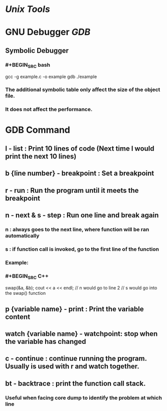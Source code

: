 * [[Unix Tools]]
* GNU Debugger [[GDB]]
** Symbolic Debugger
*** #+BEGIN_SRC bash
# Add -g to create a symbolic table for GDB
gcc -g example.c -o example
gdb ./example
#+END_SRC
*** The additional symbolic table only affect the size of the object file.
*** It does not affect the performance.
* GDB Command
:PROPERTIES:
:collapsed: true
:END:
** *l* - list : Print 10 lines of code (Next time l would print the next 10 lines)
:PROPERTIES:
:id: 62ecebb9-b9c0-4006-b27e-2ccaba788385
:END:
** *b* {line number} - breakpoint : Set a breakpoint
** *r* - run : Run the program until it meets the breakpoint
** *n* - next & *s* - step : Run one line and break again
*** n : always goes to the next line, where function will be ran automatically
*** s : if function call is invoked, go to the first line of the function
*** Example:
*** #+BEGIN_SRC C++
swap(&a, &b);
cout << a << endl;
// n would go to line 2
// s would go into the swap() function
#+END_SRC
** *p* {variable name} - print : Print the variable content
** *watch* {variable name} - watchpoint: stop when the variable has changed
** *c* - continue : continue running the program. Usually is used with r and watch together.
** *bt* - backtrace : print the function call stack.
*** Useful when facing core dump to identify the problem at which line